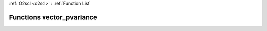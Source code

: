 :ref:`O2scl <o2scl>` : :ref:`Function List`

Functions vector_pvariance
==========================

.. doxygenfunction:: vector_pvariance(size_t, const vec_t&, size_t, const vec2_t&)

.. doxygenfunction:: vector_pvariance(const vec_t&, const vec2_t&)


